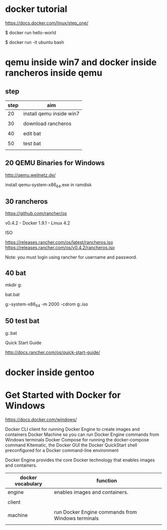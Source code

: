 * docker tutorial

https://docs.docker.com/linux/step_one/

$ docker run hello-world

$ docker run -it ubuntu bash



* qemu inside win7 and docker inside rancheros inside qemu

** step

| step | aim                      |
|------+--------------------------|
|   20 | install qemu inside win7 |
|      |                          |
|   30 | download rancheros       |
|      |                          |
|   40 | edit bat                 |
|      |                          |
|   50 | test bat                 |
|      |                          |


** 20 QEMU Binaries for Windows

http://qemu.weilnetz.de/


install qemu-system-x86_64.exe in ramdisk


** 30 rancheros

https://github.com/rancher/os

v0.4.2 - Docker 1.9.1 - Linux 4.2

ISO

https://releases.rancher.com/os/latest/rancheros.iso
https://releases.rancher.com/os/v0.4.2/rancheros.iso

Note: you must login using rancher for username and password.



** 40 bat

mkdir g:\bat

bat\test.bat

g:\qemu\qemu-system-x86_64 -m 2000 -cdrom g:\rancheros.iso


** 50 test bat

g:\bat\test.bat


Quick Start Guide

http://docs.rancher.com/os/quick-start-guide/


* docker inside gentoo

* Get Started with Docker for Windows

https://docs.docker.com/windows/

Docker CLI client for running Docker Engine to create images and containers
Docker Machine so you can run Docker Engine commands from Windows terminals
Docker Compose for running the docker-compose command
Kitematic, the Docker GUI
the Docker QuickStart shell preconfigured for a Docker command-line environment

Docker Engine provides the core Docker technology that enables images and containers.

| docker vocabulary | function                                          |
|-------------------+---------------------------------------------------|
| engine            | enables images and containers.                    |
|                   |                                                   |
| client            |                                                   |
|                   |                                                   |
| machine           | run Docker Engine commands from Windows terminals |
|                   |                                                   |

